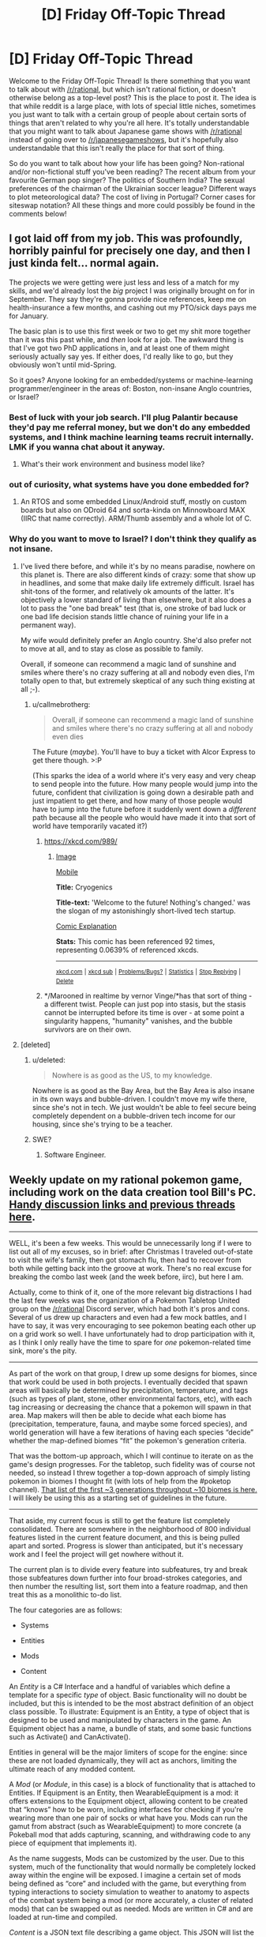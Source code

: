 #+TITLE: [D] Friday Off-Topic Thread

* [D] Friday Off-Topic Thread
:PROPERTIES:
:Author: AutoModerator
:Score: 17
:DateUnix: 1484319871.0
:DateShort: 2017-Jan-13
:END:
Welcome to the Friday Off-Topic Thread! Is there something that you want to talk about with [[/r/rational]], but which isn't rational fiction, or doesn't otherwise belong as a top-level post? This is the place to post it. The idea is that while reddit is a large place, with lots of special little niches, sometimes you just want to talk with a certain group of people about certain sorts of things that aren't related to why you're all here. It's totally understandable that you might want to talk about Japanese game shows with [[/r/rational]] instead of going over to [[/r/japanesegameshows]], but it's hopefully also understandable that this isn't really the place for that sort of thing.

So do you want to talk about how your life has been going? Non-rational and/or non-fictional stuff you've been reading? The recent album from your favourite German pop singer? The politics of Southern India? The sexual preferences of the chairman of the Ukrainian soccer league? Different ways to plot meteorological data? The cost of living in Portugal? Corner cases for siteswap notation? All these things and more could possibly be found in the comments below!


** I got laid off from my job. This was profoundly, horribly painful for precisely one day, and then I just kinda felt... normal again.

The projects we were getting were just less and less of a match for my skills, and we'd already lost the /big/ project I was originally brought on for in September. They say they're gonna provide nice references, keep me on health-insurance a few months, and cashing out my PTO/sick days pays me for January.

The basic plan is to use this first week or two to get my shit more together than it was this past while, and /then/ look for a job. The awkward thing is that I've got two PhD applications in, and at least one of them might seriously actually say yes. If either does, I'd really like to go, but they obviously won't until mid-Spring.

So it goes? Anyone looking for an embedded/systems or machine-learning programmer/engineer in the areas of: Boston, non-insane Anglo countries, or Israel?
:PROPERTIES:
:Score: 16
:DateUnix: 1484328503.0
:DateShort: 2017-Jan-13
:END:

*** Best of luck with your job search. I'll plug Palantir because they'd pay me referral money, but we don't do any embedded systems, and I think machine learning teams recruit internally. LMK if you wanna chat about it anyway.
:PROPERTIES:
:Author: Anderkent
:Score: 6
:DateUnix: 1484350680.0
:DateShort: 2017-Jan-14
:END:

**** What's their work environment and business model like?
:PROPERTIES:
:Score: 1
:DateUnix: 1484353606.0
:DateShort: 2017-Jan-14
:END:


*** out of curiosity, what systems have you done embedded for?
:PROPERTIES:
:Author: Dwood15
:Score: 2
:DateUnix: 1484336822.0
:DateShort: 2017-Jan-13
:END:

**** An RTOS and some embedded Linux/Android stuff, mostly on custom boards but also on ODroid 64 and sorta-kinda on Minnowboard MAX (IIRC that name correctly). ARM/Thumb assembly and a whole lot of C.
:PROPERTIES:
:Score: 3
:DateUnix: 1484337697.0
:DateShort: 2017-Jan-13
:END:


*** Why do you want to move to Israel? I don't think they qualify as not insane.
:PROPERTIES:
:Author: Frommerman
:Score: 2
:DateUnix: 1484337876.0
:DateShort: 2017-Jan-13
:END:

**** I've lived there before, and while it's by no means paradise, nowhere on this planet is. There are also different kinds of crazy: some that show up in headlines, and some that make daily life extremely difficult. Israel has shit-tons of the former, and relatively ok amounts of the latter. It's objectively a lower standard of living than elsewhere, but it also does a lot to pass the "one bad break" test (that is, one stroke of bad luck or one bad life decision stands little chance of ruining your life in a permanent way).

My wife would definitely prefer an Anglo country. She'd also prefer not to move at all, and to stay as close as possible to family.

Overall, if someone can recommend a magic land of sunshine and smiles where there's no crazy suffering at all and nobody even dies, I'm totally open to that, but extremely skeptical of any such thing existing at all ;-).
:PROPERTIES:
:Score: 7
:DateUnix: 1484339528.0
:DateShort: 2017-Jan-14
:END:

***** u/callmebrotherg:
#+begin_quote
  Overall, if someone can recommend a magic land of sunshine and smiles where there's no crazy suffering at all and nobody even dies
#+end_quote

The Future (/maybe/). You'll have to buy a ticket with Alcor Express to get there though. >:P

(This sparks the idea of a world where it's very easy and very cheap to send people into the future. How many people would jump into the future, confident that civilization is going down a desirable path and just impatient to get there, and how many of those people would have to jump into the future before it suddenly went down a /different/ path because all the people who would have made it into that sort of world have temporarily vacated it?)
:PROPERTIES:
:Author: callmebrotherg
:Score: 4
:DateUnix: 1484345765.0
:DateShort: 2017-Jan-14
:END:

****** [[https://xkcd.com/989/]]
:PROPERTIES:
:Author: Gurkenglas
:Score: 6
:DateUnix: 1484349754.0
:DateShort: 2017-Jan-14
:END:

******* [[http://imgs.xkcd.com/comics/cryogenics.png][Image]]

[[https://m.xkcd.com/989/][Mobile]]

*Title:* Cryogenics

*Title-text:* 'Welcome to the future! Nothing's changed.' was the slogan of my astonishingly short-lived tech startup.

[[https://www.explainxkcd.com/wiki/index.php/989#Explanation][Comic Explanation]]

*Stats:* This comic has been referenced 92 times, representing 0.0639% of referenced xkcds.

--------------

^{[[https://www.xkcd.com][xkcd.com]]} ^{|} ^{[[https://www.reddit.com/r/xkcd/][xkcd sub]]} ^{|} ^{[[https://www.reddit.com/r/xkcd_transcriber/][Problems/Bugs?]]} ^{|} ^{[[http://xkcdref.info/statistics/][Statistics]]} ^{|} ^{[[https://reddit.com/message/compose/?to=xkcd_transcriber&subject=ignore%20me&message=ignore%20me][Stop Replying]]} ^{|} ^{[[https://reddit.com/message/compose/?to=xkcd_transcriber&subject=delete&message=delete%20t1_dceb6tc][Delete]]}
:PROPERTIES:
:Author: xkcd_transcriber
:Score: 4
:DateUnix: 1484349765.0
:DateShort: 2017-Jan-14
:END:


****** */Marooned in realtime by vernor Vinge/*has that sort of thing - a different twist. People can just pop into stasis, but the stasis cannot be interrupted before its time is over - at some point a singularity happens, "humanity" vanishes, and the bubble survivors are on their own.
:PROPERTIES:
:Author: SvalbardCaretaker
:Score: 3
:DateUnix: 1484410964.0
:DateShort: 2017-Jan-14
:END:


**** [deleted]
:PROPERTIES:
:Score: 3
:DateUnix: 1484338761.0
:DateShort: 2017-Jan-13
:END:

***** u/deleted:
#+begin_quote
  Nowhere is as good as the US, to my knowledge.
#+end_quote

Nowhere is as good as the Bay Area, but the Bay Area is also insane in its own ways and bubble-driven. I couldn't move my wife there, since she's not in tech. We just wouldn't be able to feel secure being completely dependent on a bubble-driven tech income for our housing, since she's trying to be a teacher.
:PROPERTIES:
:Score: 6
:DateUnix: 1484339623.0
:DateShort: 2017-Jan-14
:END:


***** SWE?
:PROPERTIES:
:Author: callmebrotherg
:Score: 1
:DateUnix: 1484346075.0
:DateShort: 2017-Jan-14
:END:

****** Software Engineer.
:PROPERTIES:
:Author: MereInterest
:Score: 1
:DateUnix: 1484352872.0
:DateShort: 2017-Jan-14
:END:


** Weekly update on my rational pokemon game, including work on the data creation tool Bill's PC. [[https://docs.google.com/document/d/1EUSMDHdRdbvQJii5uoSezbjtvJpxdF6Da8zqvuW42bg/edit?usp=sharing][Handy discussion links and previous threads here]].

--------------

WELL, it's been a few weeks.  This would be unnecessarily long if I were to list out all of my excuses, so in brief: after Christmas I traveled out-of-state to visit the wife's family, then got stomach flu, then had to recover from both while getting back into the groove at work.  There's no real excuse for breaking the combo last week (and the week before, iirc), but here I am.

Actually, come to think of it, one of the more relevant big distractions I had the last few weeks was the organization of a Pokemon Tabletop United group on the [[/r/rational]] Discord server, which had both it's pros and cons.  Several of us drew up characters and even had a few mock battles, and I have to say, it was very encouraging to see pokemon beating each other up on a grid work so well.  I have unfortunately had to drop participation with it, as I think I only really have the time to spare for /one/ pokemon-related time sink, more's the pity.

--------------

As part of the work on that group, I drew up some designs for biomes, since that work could be used in both projects.  I eventually decided that spawn areas will basically be determined by precipitation, temperature, and tags (such as types of plant, stone, other environmental factors, etc), with each tag increasing or decreasing the chance that a pokemon will spawn in that area. Map makers will then be able to decide what each biome has (precipitation, temperature, fauna, and maybe some forced species), and world generation will have a few iterations of having each species “decide” whether the map-defined biomes “fit” the pokemon's generation criteria.  

That was the bottom-up approach, which I will continue to iterate on as the game's design progresses.  For the tabletop, such fidelity was of course not needed, so instead I threw together a top-down approach of simply listing pokemon in biomes I thought fit (with lots of help from the #poketop channel).  [[https://docs.google.com/document/d/1yC4l6iLl_DtWFAZ5rfCp8xPdc6edZK7uRM2d9dM0dYI/edit?usp=sharing][That list of the first ~3 generations throughout ~10 biomes is here.]]  I will likely be using this as a starting set of guidelines in the future.

--------------

That aside, my current focus is still to get the feature list completely consolidated.  There are somewhere in the neighborhood of 800 individual features listed in the current feature document, and this is being pulled apart and sorted.  Progress is slower than anticipated, but it's necessary work and I feel the project will get nowhere without it.

The current plan is to divide every feature into subfeatures, try and break those subfeatures down further into four broad-strokes categories, and then number the resulting list, sort them into a feature roadmap, and then treat this as a monolithic to-do list.  

The four categories are as follows:

- Systems

- Entities

- Mods

- Content

An /Entity/ is a C# Interface and a handful of variables which define a template for a specific /type/ of object.  Basic functionality will no doubt be included, but this is intended to be the most abstract definition of an object class possible. To illustrate: Equipment is an Entity, a type of object that is designed to be used and manipulated by characters in the game.  An Equipment object has a name, a bundle of stats, and some basic functions such as Activate() and CanActivate().  

Entities in general will be the major limiters of scope for the engine: since these are not loaded dynamically, they will act as anchors, limiting the ultimate reach of any modded content.

A /Mod/ (or /Module/, in this case) is a block of functionality that is attached to Entities.  If Equipment is an Entity, then WearableEquipment is a mod: it offers extensions to the Equipment object, allowing content to be created that “knows” how to be worn, including interfaces for checking if you're wearing more than one pair of socks or what have you.  Mods can run the gamut from abstract (such as WearableEquipment) to more concrete (a Pokeball mod that adds capturing, scanning, and withdrawing code to any piece of equipment that implements it).  

As the name suggests, Mods can be customized by the user.  Due to this system, much of the functionality that would normally be completely locked away within the engine will be exposed.  I imagine a certain set of mods being defined as “core” and included with the game, but everything from typing interactions to society simulation to weather to anatomy to aspects of the combat system being a mod (or more accurately, a cluster of related mods) that can be swapped out as needed.  Mods are written in C# and are loaded at run-time and compiled.

/Content/ is a JSON text file describing a game object.  This JSON will list the mods that the object hooks into and defines all of the variables used by the Mod and Entity. An Ultra Ball JSON, for instance, might declare it is a Pokeball and a ThrowableEquipment, define values for Durability, Weight Limit, Weight, and ReleaseSpeed, and probably references to an Ultra Ball sprite or two.  By itself, it does nothing; it is purely data that is read and manipulated by other processes.

Which brings us to /Systems/, which tie it all together.  The EquipmentSystem, at startup, reads all Content files that define themselves as Equipment, instantiates the appropriate Entities, and loads the appropriate Mods that get attached to the Entities.  It then enforces the rules that uniquely define Equipment in general, while also managing the various Equipment mods as necessary.  

I'm still working through the ramifications of how multiple Systems will interact with one another, but so far I think this is a solid enough organization.  It's a bit of work drilling down this far into abstract design; I won't deny it rankles a bit knowing that I would have a prototype already working if I didn't care to make it moddable to this extent, but I feel it's a necessary experiment.  This organization, if it works, is a pattern that I will take with me to other projects, and I'd like for it to succeed.  

For now, tho, it's definitely a bit of a pain to take a system as simple as, say, elemental typing, and stripping it down and twisting it to fit within this four-layer paradigm.

--------------

Feel free to leave any comments or questions below. Also feel free to join us [[https://discord.gg/sM99CF3][on the #pokengineering channel of the /r/rational Discord server]] for brainstorming and discussion.  It's a great group, really, and I would highly recommend hanging out, even if you're not in it for this project itself.  There's tabletop groups, Dota 2 partying, and [[http://i.imgur.com/j3jRmMZ.png][puns]] like you wouldn't [[http://i.imgur.com/8cUkzoGl.jpg][believe]].  Come join us!
:PROPERTIES:
:Author: ketura
:Score: 12
:DateUnix: 1484325480.0
:DateShort: 2017-Jan-13
:END:


** Between the ages of 17 and 21 I did a fair bit of hitchhiking, and a few days ago I touched up a short [[https://nikvetr.wordpress.com/2016/06/02/guide-to-hitchhiking/][guide to hitchhiking]] I'd written last year. It won't teach you how to make a Pan Galactic Gargle Blaster, but it will teach you some of the strategies I'd found effective at getting strangers to drive me around for free. Most of it's commonsensical, but I think I go into a bit more depth than similar guides I've seen scattered across the internet, and it's good sometimes to confirm your suspicions w.r.t the obvious.

I don't imagine /too/ many here would be interested in hitchhiking (or cocktails, for that matter ;]), but I figure knowing how to do it could be at least somewhat useful in a pinch; e.g. if your car runs out of fuel and you need to hitchhike to get more, or you're strapped for cash and need to be somewhere soon-ish, or you're traveling in or to an area with very limited access to public/hired transport, like a remote trailhead or lodge. I also found it helpful in the development of other, important skills, like entertaining + making friends with people very different from myself through conversation, empowering myself to ask for help from others in peculiar social contexts, and accepting rejection and denial with aplomb. Plus, hitchhiking gives you some good stories, and is one of the cheaper ways to travel (depending on your competence, personal assessment of risk, and accounting of opportunity costs).
:PROPERTIES:
:Author: captainNematode
:Score: 11
:DateUnix: 1484324553.0
:DateShort: 2017-Jan-13
:END:

*** This is very useful and something that might be helpful for me in the future. I've been thinking about going hitchhiking cross-country when I graduate from college. I probably won't, but this'll be amazing to know.
:PROPERTIES:
:Author: xamueljones
:Score: 5
:DateUnix: 1484337591.0
:DateShort: 2017-Jan-13
:END:

**** Well goodness. One more person, and we could turn it into a subreddit meetup. >:P
:PROPERTIES:
:Author: callmebrotherg
:Score: 3
:DateUnix: 1484346617.0
:DateShort: 2017-Jan-14
:END:


*** This is great. Thanks!
:PROPERTIES:
:Author: gardenofjew
:Score: 2
:DateUnix: 1484333759.0
:DateShort: 2017-Jan-13
:END:


*** Thank you! This will be very useful in the future.
:PROPERTIES:
:Author: callmebrotherg
:Score: 2
:DateUnix: 1484346574.0
:DateShort: 2017-Jan-14
:END:


** To anyone who's interested: As of today, I've finished plotting out all of [[https://docs.google.com/document/d/1jPU6QKEohcrw6l6O3SxorIxf2Tnq54h36LtQO6Qv86w/edit][Extracted]] to the level of knowing exactly what I'll be writing; all I've got left to do is to actually write it out. Or, put another way, it's very likely I've broken through my usual failure mode of keeping on writing until I fade away without finishing the actual story.

(I'm afraid that I won't be adding any narrative today, though; I'm still feeling overly-sleepy after yesterday's blood donation. Prolonged doziness: apparently good for creativity, not so much for execution.)
:PROPERTIES:
:Author: DataPacRat
:Score: 9
:DateUnix: 1484340268.0
:DateShort: 2017-Jan-14
:END:


** I'll be helping lead a group of eclipse hunters out to Wyoming for the solar eclipse this August! As the resident astronomer for a bus full of affluent space enthusiasts, I'll probably be fielding a ton of questions. I'd like to be prepared for them by having encountered and answered them before.

Anyone have questions about the Sun-Earth system, eclipses, or astronomy in general they'd like to ask?
:PROPERTIES:
:Author: Gaboncio
:Score: 6
:DateUnix: 1484343251.0
:DateShort: 2017-Jan-14
:END:

*** Are you very concerned about the issue of sustainable hunting of eclipses? When is eclipse hunting season, and would you recommend getting a license?
:PROPERTIES:
:Author: callmebrotherg
:Score: 12
:DateUnix: 1484346030.0
:DateShort: 2017-Jan-14
:END:

**** While eclipse hunting may be a fun and fulfilling way to spend your time and money, there are definitely still some issues with the practice. The most pressing one, in my opinion, is the fact that total solar eclipses are bad for solar power. We already know that solar panels leech out some of the Sun's energy, making it burn out quicker, so imagine how much damage the moon can cause! The moon absorbs basically a whole continent's worth of sunlight over the course of a day, and that can lead to massive outages and all of the dangerous consequences of those.

Always get a license! Only licensed eclipse hunters can participate in expeditions like this, so be sure to not miss out.
:PROPERTIES:
:Author: Gaboncio
:Score: 8
:DateUnix: 1484346486.0
:DateShort: 2017-Jan-14
:END:


*** I've read that, if there were a bustling extraterrestrial tourist community, the earth would be a pretty hot spot to visit because the proportions and distances between the earth, moon, and sun are fairly unique, enabling hybrid/annular/total solar eclipses. Approximately how unique are they? What proportion of planets have satellites that occasionally obscure parts of their star (I'd guess both orbital planes need to be fairly aligned? Is that common? How often would obstruction happen if they weren't?)? What proportion of those have similarly sized stars and moons, from the perspective of a viewer on the surface of the planet?

Thanks!
:PROPERTIES:
:Author: captainNematode
:Score: 6
:DateUnix: 1484344276.0
:DateShort: 2017-Jan-14
:END:

**** We have to make a couple of assumptions about our alien neighbors, but I think I can make some convincing arguments for you with the data we have. Let's think about what variables change eclipse rates in a system.

Really, what sets the eclipse rate is the size of the planet's satellite and its host star on its sky, and as you said the alignment of the orbital planes. Those are approximately (for small sky-sizes) set by the ratio of each object's distance and radius. We can look at this distribution pretty easily for exoplanets, thanks to the great, open-source approach of the exoplanets community about their data. Sadly, we haven't really discovered any exomoons, and I doubt we will for a long time, so we'll have to settle for data from our own solar system.

Exoplanets.org can plot the distribution for the ratio of orbital distance to stellar radius. For Earth that number is 215, and according to the data they have, only 0.8% of known exoplanets have values between 181 and 220. Already we can tell Earth is pretty rare, and we still haven't thought about the other two factors.

I managed to find data for the [[http://www.ianridpath.com/moons.htm][16 largest moons in the solar system]], including orbital inclinations! By eye, it looks like most moons have a pretty good chance of blocking out the Sun at Earth, and we can see that they mostly orbit around their hosts equators, which is a nice property. But, we have to remember that these are the largest 16 out of over 150 moons in our system. That means that somewhere between 10% and 5% of moons are eclipse-able, depending on what the actual distributions are. So, let's check!

Assuming these distributions are independent, we can just multiply our probabilities: 0.008 x 0.01 = 0.00008 or 0.008% of exoplanets will have Earth-like eclipses, /if/ the satellite distribution in other planetary systems looks the same as it does here. It probably doesn't, and we omitted the fact that /most/ large moons in the solar system are not around terrestrial planets, so that number will probably be lower in practice.

Thanks for a great question!
:PROPERTIES:
:Author: Gaboncio
:Score: 7
:DateUnix: 1484349114.0
:DateShort: 2017-Jan-14
:END:


*** [deleted]
:PROPERTIES:
:Score: 2
:DateUnix: 1484353167.0
:DateShort: 2017-Jan-14
:END:

**** The company I'm gonna be working for sent out an email to a professor in my department and he forwarded it to the grad student email list xD

The plan for my group is to take a day-trip. We'll leave super early, drive the multiple bus-loads of enthusiasts out to the centerline. We'll watch the eclipse, then have a picnic lunch and finally head back. They have a bunch of other programs like a week-long road trip around the midwest, or a weekend trip for those with more time and money.

Really, if you're interested just look online, I'm sure there's tons of groups doing similar things! PM me if you want the company's info or stuff.
:PROPERTIES:
:Author: Gaboncio
:Score: 1
:DateUnix: 1484364280.0
:DateShort: 2017-Jan-14
:END:


*** So is there any trick to visualising the sun/moon/earth system in your mind? I'd like to think I am doing alright, but adding earth axis declination and moon declination fuck it up.
:PROPERTIES:
:Author: SvalbardCaretaker
:Score: 1
:DateUnix: 1484411190.0
:DateShort: 2017-Jan-14
:END:


** There's a planned [[https://www.reddit.com/r/Futurology/comments/5n5els/would_you_like_to_help_debate_with_rcollapse_on/][debate]] coming up between [[/r/Futurology]] and [[/r/collapse]].

Anyone have thoughts on what a steelmanned version of the collapse argument (which centers mainly on resource depletion) looks like? I'm mostly interested in the idea of decentralized production for non-collapse-related reasons (it works better in space, for example), but it is sort of relevant since they worry about centralization and bottlenecks and so on.
:PROPERTIES:
:Author: lsparrish
:Score: 5
:DateUnix: 1484359185.0
:DateShort: 2017-Jan-14
:END:

*** There is Gwerns excellent argument for the computer industry:

[[https://www.gwern.net/Slowing%20Moore's%20Law]]

Why yes, it does look like a couple of important technologies are very suspectible to disruption.
:PROPERTIES:
:Author: SvalbardCaretaker
:Score: 1
:DateUnix: 1484411308.0
:DateShort: 2017-Jan-14
:END:


** [deleted]
:PROPERTIES:
:Score: 5
:DateUnix: 1484351090.0
:DateShort: 2017-Jan-14
:END:

*** Proooobably because it became the most popular HP fanfic on Fanfic.net at one point while /actually/ being more about "intro to LW stuff" than about Harry Potter stuff. So it miiight have been perceived as a raid on HP fandom by LW fandom, though nobody really intended it that way.
:PROPERTIES:
:Score: 10
:DateUnix: 1484356989.0
:DateShort: 2017-Jan-14
:END:


*** Different plus popular with people who were outgroup. At least that's my guess. Unless a lot more of you people are 16 year old yaoi fangirls than I thought.
:PROPERTIES:
:Author: Iconochasm
:Score: 9
:DateUnix: 1484355665.0
:DateShort: 2017-Jan-14
:END:

**** Filthy casuals. (half /s)
:PROPERTIES:
:Author: zarraha
:Score: 2
:DateUnix: 1484420502.0
:DateShort: 2017-Jan-14
:END:


** [deleted]
:PROPERTIES:
:Score: 3
:DateUnix: 1484353336.0
:DateShort: 2017-Jan-14
:END:

*** u/DataPacRat:
#+begin_quote
  literature of breaking the fourth wall
#+end_quote

Have you already browsed [[http://tvtropes.org/pmwiki/pmwiki.php/BreakingTheFourthWall/Literature]] ?
:PROPERTIES:
:Author: DataPacRat
:Score: 7
:DateUnix: 1484353852.0
:DateShort: 2017-Jan-14
:END:


*** [[http://www.giantitp.com/comics/oots0001.html][Order of the Stick's]] characters, especially the bard, will break the wall fairly regularly for humorous purposes. It's nothing particularly innovative, but the comic as a whole is pretty good.

It starts off quite gag-a-day oriented, but grows a beard after a while.
:PROPERTIES:
:Author: GaBeRockKing
:Score: 7
:DateUnix: 1484356963.0
:DateShort: 2017-Jan-14
:END:


** [[https://www.youtube.com/watch?v=qzMQza8xZCc]]

There's a live feed of Earth from Space going on right now if anyone would like to watch.
:PROPERTIES:
:Author: _brightwing
:Score: 1
:DateUnix: 1484350902.0
:DateShort: 2017-Jan-14
:END:

